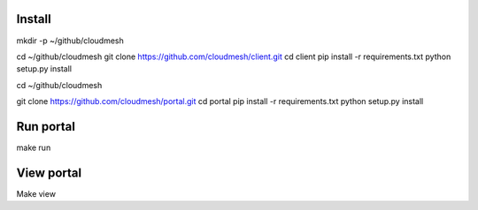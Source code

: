 Install
--------
mkdir -p ~/github/cloudmesh

cd ~/github/cloudmesh
git clone https://github.com/cloudmesh/client.git
cd client
pip install -r requirements.txt
python setup.py install

cd ~/github/cloudmesh

git clone https://github.com/cloudmesh/portal.git
cd portal
pip install -r requirements.txt
python setup.py install


Run portal
-----------

make run

View portal 
-------------

Make view
